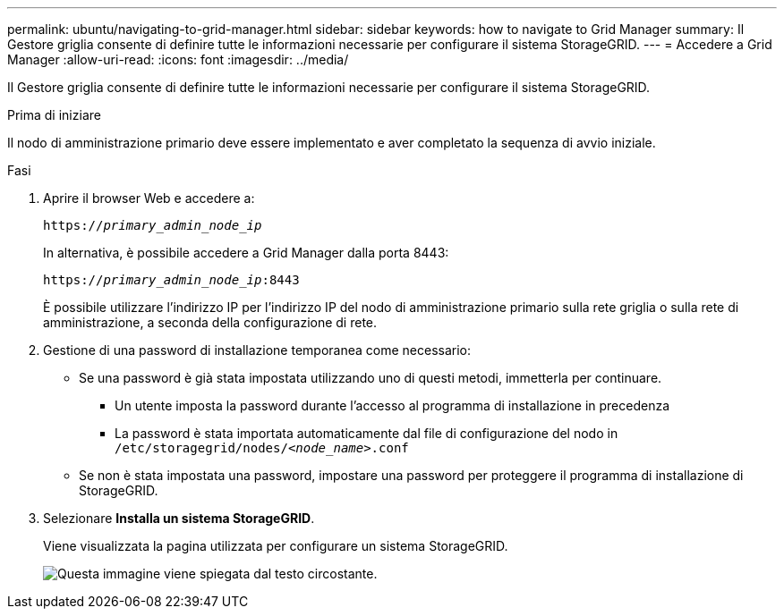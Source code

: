 ---
permalink: ubuntu/navigating-to-grid-manager.html 
sidebar: sidebar 
keywords: how to navigate to Grid Manager 
summary: Il Gestore griglia consente di definire tutte le informazioni necessarie per configurare il sistema StorageGRID. 
---
= Accedere a Grid Manager
:allow-uri-read: 
:icons: font
:imagesdir: ../media/


[role="lead"]
Il Gestore griglia consente di definire tutte le informazioni necessarie per configurare il sistema StorageGRID.

.Prima di iniziare
Il nodo di amministrazione primario deve essere implementato e aver completato la sequenza di avvio iniziale.

.Fasi
. Aprire il browser Web e accedere a:
+
`https://_primary_admin_node_ip_`

+
In alternativa, è possibile accedere a Grid Manager dalla porta 8443:

+
`https://_primary_admin_node_ip_:8443`

+
È possibile utilizzare l'indirizzo IP per l'indirizzo IP del nodo di amministrazione primario sulla rete griglia o sulla rete di amministrazione, a seconda della configurazione di rete.

. Gestione di una password di installazione temporanea come necessario:
+
** Se una password è già stata impostata utilizzando uno di questi metodi, immetterla per continuare.
+
*** Un utente imposta la password durante l'accesso al programma di installazione in precedenza
*** La password è stata importata automaticamente dal file di configurazione del nodo in `/etc/storagegrid/nodes/_<node_name>_.conf`


** Se non è stata impostata una password, impostare una password per proteggere il programma di installazione di StorageGRID.


. Selezionare *Installa un sistema StorageGRID*.
+
Viene visualizzata la pagina utilizzata per configurare un sistema StorageGRID.

+
image::../media/gmi_installer_first_screen.gif[Questa immagine viene spiegata dal testo circostante.]


